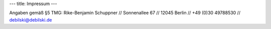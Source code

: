 ---
title: Impressum
---

Angaben gemäß §5 TMG: Rike-Benjamin Schuppner // Sonnenallee 67 // 12045 Berlin // +49 (0)30 49788530 // debilski@debilski.de

